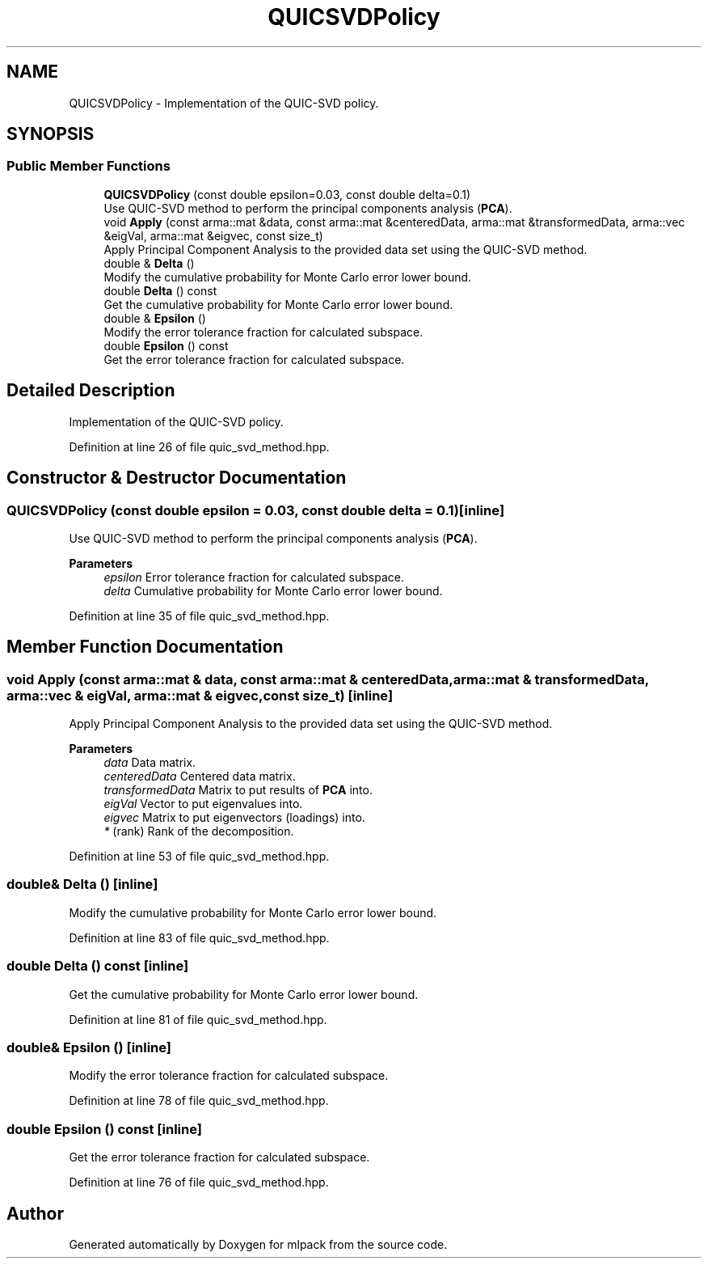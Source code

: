 .TH "QUICSVDPolicy" 3 "Sun Jun 20 2021" "Version 3.4.2" "mlpack" \" -*- nroff -*-
.ad l
.nh
.SH NAME
QUICSVDPolicy \- Implementation of the QUIC-SVD policy\&.  

.SH SYNOPSIS
.br
.PP
.SS "Public Member Functions"

.in +1c
.ti -1c
.RI "\fBQUICSVDPolicy\fP (const double epsilon=0\&.03, const double delta=0\&.1)"
.br
.RI "Use QUIC-SVD method to perform the principal components analysis (\fBPCA\fP)\&. "
.ti -1c
.RI "void \fBApply\fP (const arma::mat &data, const arma::mat &centeredData, arma::mat &transformedData, arma::vec &eigVal, arma::mat &eigvec, const size_t)"
.br
.RI "Apply Principal Component Analysis to the provided data set using the QUIC-SVD method\&. "
.ti -1c
.RI "double & \fBDelta\fP ()"
.br
.RI "Modify the cumulative probability for Monte Carlo error lower bound\&. "
.ti -1c
.RI "double \fBDelta\fP () const"
.br
.RI "Get the cumulative probability for Monte Carlo error lower bound\&. "
.ti -1c
.RI "double & \fBEpsilon\fP ()"
.br
.RI "Modify the error tolerance fraction for calculated subspace\&. "
.ti -1c
.RI "double \fBEpsilon\fP () const"
.br
.RI "Get the error tolerance fraction for calculated subspace\&. "
.in -1c
.SH "Detailed Description"
.PP 
Implementation of the QUIC-SVD policy\&. 
.PP
Definition at line 26 of file quic_svd_method\&.hpp\&.
.SH "Constructor & Destructor Documentation"
.PP 
.SS "\fBQUICSVDPolicy\fP (const double epsilon = \fC0\&.03\fP, const double delta = \fC0\&.1\fP)\fC [inline]\fP"

.PP
Use QUIC-SVD method to perform the principal components analysis (\fBPCA\fP)\&. 
.PP
\fBParameters\fP
.RS 4
\fIepsilon\fP Error tolerance fraction for calculated subspace\&. 
.br
\fIdelta\fP Cumulative probability for Monte Carlo error lower bound\&. 
.RE
.PP

.PP
Definition at line 35 of file quic_svd_method\&.hpp\&.
.SH "Member Function Documentation"
.PP 
.SS "void Apply (const arma::mat & data, const arma::mat & centeredData, arma::mat & transformedData, arma::vec & eigVal, arma::mat & eigvec, const size_t)\fC [inline]\fP"

.PP
Apply Principal Component Analysis to the provided data set using the QUIC-SVD method\&. 
.PP
\fBParameters\fP
.RS 4
\fIdata\fP Data matrix\&. 
.br
\fIcenteredData\fP Centered data matrix\&. 
.br
\fItransformedData\fP Matrix to put results of \fBPCA\fP into\&. 
.br
\fIeigVal\fP Vector to put eigenvalues into\&. 
.br
\fIeigvec\fP Matrix to put eigenvectors (loadings) into\&. 
.br
\fI*\fP (rank) Rank of the decomposition\&. 
.RE
.PP

.PP
Definition at line 53 of file quic_svd_method\&.hpp\&.
.SS "double& Delta ()\fC [inline]\fP"

.PP
Modify the cumulative probability for Monte Carlo error lower bound\&. 
.PP
Definition at line 83 of file quic_svd_method\&.hpp\&.
.SS "double Delta () const\fC [inline]\fP"

.PP
Get the cumulative probability for Monte Carlo error lower bound\&. 
.PP
Definition at line 81 of file quic_svd_method\&.hpp\&.
.SS "double& Epsilon ()\fC [inline]\fP"

.PP
Modify the error tolerance fraction for calculated subspace\&. 
.PP
Definition at line 78 of file quic_svd_method\&.hpp\&.
.SS "double Epsilon () const\fC [inline]\fP"

.PP
Get the error tolerance fraction for calculated subspace\&. 
.PP
Definition at line 76 of file quic_svd_method\&.hpp\&.

.SH "Author"
.PP 
Generated automatically by Doxygen for mlpack from the source code\&.
